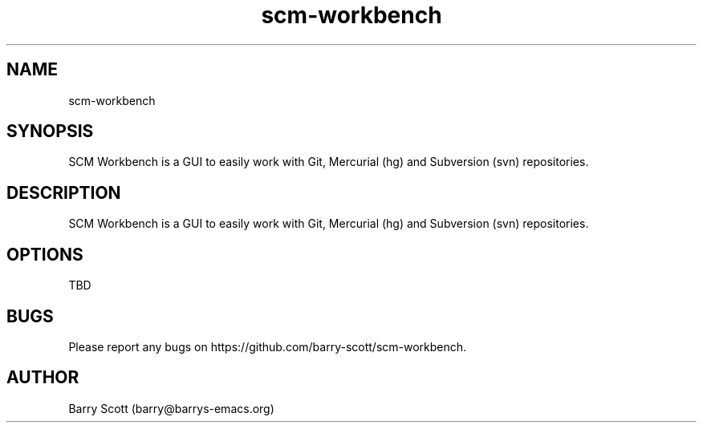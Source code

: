 .TH scm-workbench 1 "27 Jul 2016" "" "scm-workbench man page"
.SH NAME
scm-workbench

.SH SYNOPSIS
SCM Workbench is a GUI to easily work with Git, Mercurial (hg) and Subversion (svn) repositories.

.SH DESCRIPTION
SCM Workbench is a GUI to easily work with Git, Mercurial (hg) and Subversion (svn) repositories.

.SH OPTIONS
TBD

.SH BUGS
Please report any bugs on https://github.com/barry-scott/scm-workbench.

.SH AUTHOR
Barry Scott (barry@barrys-emacs.org)
